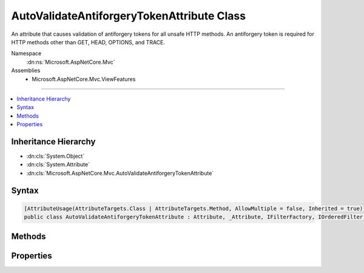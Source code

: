 

AutoValidateAntiforgeryTokenAttribute Class
===========================================






An attribute that causes validation of antiforgery tokens for all unsafe HTTP methods. An antiforgery
token is required for HTTP methods other than GET, HEAD, OPTIONS, and TRACE.


Namespace
    :dn:ns:`Microsoft.AspNetCore.Mvc`
Assemblies
    * Microsoft.AspNetCore.Mvc.ViewFeatures

----

.. contents::
   :local:



Inheritance Hierarchy
---------------------


* :dn:cls:`System.Object`
* :dn:cls:`System.Attribute`
* :dn:cls:`Microsoft.AspNetCore.Mvc.AutoValidateAntiforgeryTokenAttribute`








Syntax
------

.. code-block:: csharp

    [AttributeUsage(AttributeTargets.Class | AttributeTargets.Method, AllowMultiple = false, Inherited = true)]
    public class AutoValidateAntiforgeryTokenAttribute : Attribute, _Attribute, IFilterFactory, IOrderedFilter, IFilterMetadata








.. dn:class:: Microsoft.AspNetCore.Mvc.AutoValidateAntiforgeryTokenAttribute
    :hidden:

.. dn:class:: Microsoft.AspNetCore.Mvc.AutoValidateAntiforgeryTokenAttribute

Methods
-------

.. dn:class:: Microsoft.AspNetCore.Mvc.AutoValidateAntiforgeryTokenAttribute
    :noindex:
    :hidden:

    
    .. dn:method:: Microsoft.AspNetCore.Mvc.AutoValidateAntiforgeryTokenAttribute.CreateInstance(System.IServiceProvider)
    
        
    
        
        :type serviceProvider: System.IServiceProvider
        :rtype: Microsoft.AspNetCore.Mvc.Filters.IFilterMetadata
    
        
        .. code-block:: csharp
    
            public IFilterMetadata CreateInstance(IServiceProvider serviceProvider)
    

Properties
----------

.. dn:class:: Microsoft.AspNetCore.Mvc.AutoValidateAntiforgeryTokenAttribute
    :noindex:
    :hidden:

    
    .. dn:property:: Microsoft.AspNetCore.Mvc.AutoValidateAntiforgeryTokenAttribute.IsReusable
    
        
        :rtype: System.Boolean
    
        
        .. code-block:: csharp
    
            public bool IsReusable { get; }
    
    .. dn:property:: Microsoft.AspNetCore.Mvc.AutoValidateAntiforgeryTokenAttribute.Order
    
        
        :rtype: System.Int32
    
        
        .. code-block:: csharp
    
            public int Order { get; set; }
    

